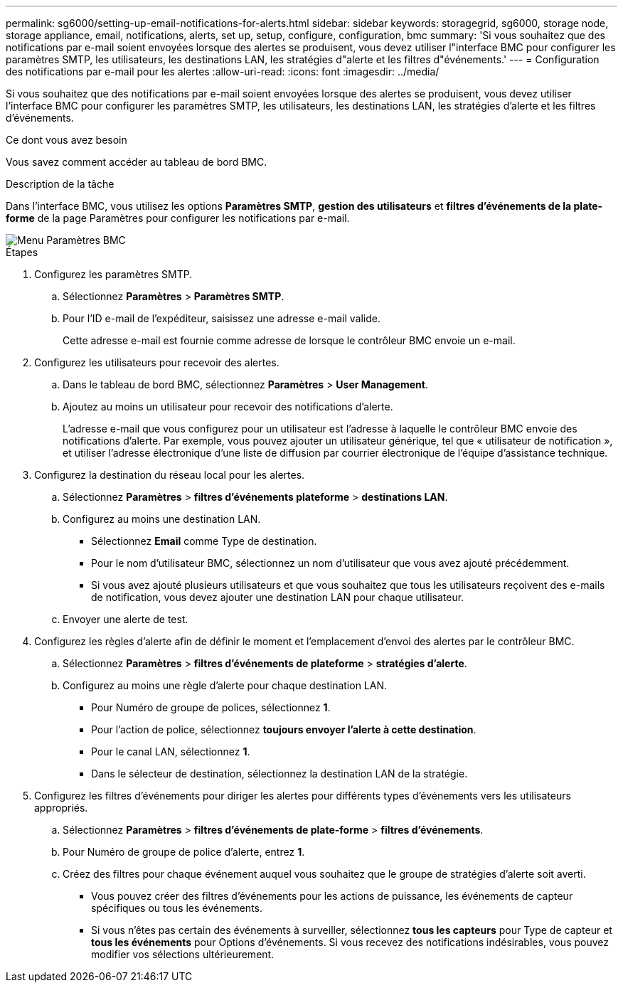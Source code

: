 ---
permalink: sg6000/setting-up-email-notifications-for-alerts.html 
sidebar: sidebar 
keywords: storagegrid, sg6000, storage node, storage appliance, email, notifications, alerts, set up, setup, configure, configuration, bmc 
summary: 'Si vous souhaitez que des notifications par e-mail soient envoyées lorsque des alertes se produisent, vous devez utiliser l"interface BMC pour configurer les paramètres SMTP, les utilisateurs, les destinations LAN, les stratégies d"alerte et les filtres d"événements.' 
---
= Configuration des notifications par e-mail pour les alertes
:allow-uri-read: 
:icons: font
:imagesdir: ../media/


[role="lead"]
Si vous souhaitez que des notifications par e-mail soient envoyées lorsque des alertes se produisent, vous devez utiliser l'interface BMC pour configurer les paramètres SMTP, les utilisateurs, les destinations LAN, les stratégies d'alerte et les filtres d'événements.

.Ce dont vous avez besoin
Vous savez comment accéder au tableau de bord BMC.

.Description de la tâche
Dans l'interface BMC, vous utilisez les options *Paramètres SMTP*, *gestion des utilisateurs* et *filtres d'événements de la plate-forme* de la page Paramètres pour configurer les notifications par e-mail.

image::../media/bmc_settings_menu.png[Menu Paramètres BMC]

.Étapes
. Configurez les paramètres SMTP.
+
.. Sélectionnez *Paramètres* > *Paramètres SMTP*.
.. Pour l'ID e-mail de l'expéditeur, saisissez une adresse e-mail valide.
+
Cette adresse e-mail est fournie comme adresse de lorsque le contrôleur BMC envoie un e-mail.



. Configurez les utilisateurs pour recevoir des alertes.
+
.. Dans le tableau de bord BMC, sélectionnez *Paramètres* > *User Management*.
.. Ajoutez au moins un utilisateur pour recevoir des notifications d'alerte.
+
L'adresse e-mail que vous configurez pour un utilisateur est l'adresse à laquelle le contrôleur BMC envoie des notifications d'alerte. Par exemple, vous pouvez ajouter un utilisateur générique, tel que « utilisateur de notification », et utiliser l'adresse électronique d'une liste de diffusion par courrier électronique de l'équipe d'assistance technique.



. Configurez la destination du réseau local pour les alertes.
+
.. Sélectionnez *Paramètres* > *filtres d'événements plateforme* > *destinations LAN*.
.. Configurez au moins une destination LAN.
+
*** Sélectionnez *Email* comme Type de destination.
*** Pour le nom d'utilisateur BMC, sélectionnez un nom d'utilisateur que vous avez ajouté précédemment.
*** Si vous avez ajouté plusieurs utilisateurs et que vous souhaitez que tous les utilisateurs reçoivent des e-mails de notification, vous devez ajouter une destination LAN pour chaque utilisateur.


.. Envoyer une alerte de test.


. Configurez les règles d'alerte afin de définir le moment et l'emplacement d'envoi des alertes par le contrôleur BMC.
+
.. Sélectionnez *Paramètres* > *filtres d'événements de plateforme* > *stratégies d'alerte*.
.. Configurez au moins une règle d'alerte pour chaque destination LAN.
+
*** Pour Numéro de groupe de polices, sélectionnez *1*.
*** Pour l'action de police, sélectionnez *toujours envoyer l'alerte à cette destination*.
*** Pour le canal LAN, sélectionnez *1*.
*** Dans le sélecteur de destination, sélectionnez la destination LAN de la stratégie.




. Configurez les filtres d'événements pour diriger les alertes pour différents types d'événements vers les utilisateurs appropriés.
+
.. Sélectionnez *Paramètres* > *filtres d'événements de plate-forme* > *filtres d'événements*.
.. Pour Numéro de groupe de police d'alerte, entrez *1*.
.. Créez des filtres pour chaque événement auquel vous souhaitez que le groupe de stratégies d'alerte soit averti.
+
*** Vous pouvez créer des filtres d'événements pour les actions de puissance, les événements de capteur spécifiques ou tous les événements.
*** Si vous n'êtes pas certain des événements à surveiller, sélectionnez *tous les capteurs* pour Type de capteur et *tous les événements* pour Options d'événements. Si vous recevez des notifications indésirables, vous pouvez modifier vos sélections ultérieurement.





